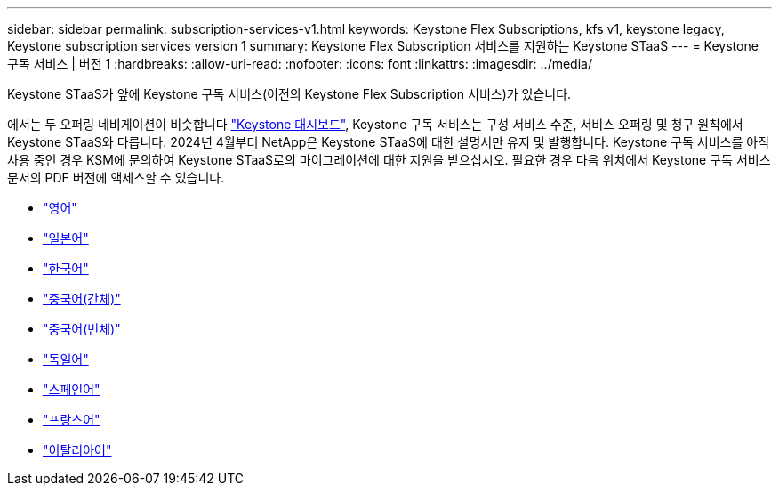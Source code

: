 ---
sidebar: sidebar 
permalink: subscription-services-v1.html 
keywords: Keystone Flex Subscriptions, kfs v1, keystone legacy, Keystone subscription services version 1 
summary: Keystone Flex Subscription 서비스를 지원하는 Keystone STaaS 
---
= Keystone 구독 서비스 | 버전 1
:hardbreaks:
:allow-uri-read: 
:nofooter: 
:icons: font
:linkattrs: 
:imagesdir: ../media/


[role="lead"]
Keystone STaaS가 앞에 Keystone 구독 서비스(이전의 Keystone Flex Subscription 서비스)가 있습니다.

에서는 두 오퍼링 네비게이션이 비슷합니다 link:./integrations/aiq-keystone-details.html["Keystone 대시보드"^], Keystone 구독 서비스는 구성 서비스 수준, 서비스 오퍼링 및 청구 원칙에서 Keystone STaaS와 다릅니다. 2024년 4월부터 NetApp은 Keystone STaaS에 대한 설명서만 유지 및 발행합니다. Keystone 구독 서비스를 아직 사용 중인 경우 KSM에 문의하여 Keystone STaaS로의 마이그레이션에 대한 지원을 받으십시오. 필요한 경우 다음 위치에서 Keystone 구독 서비스 문서의 PDF 버전에 액세스할 수 있습니다.

* https://docs.netapp.com/a/keystone/1.0/keystone-subscription-services-guide.pdf["영어"^]
* https://docs.netapp.com/a/keystone/1.0/keystone-subscription-services-guide-ja-jp.pdf["일본어"^]
* https://docs.netapp.com/a/keystone/1.0/keystone-subscription-services-guide-ko-kr.pdf["한국어"^]
* https://docs.netapp.com/a/keystone/1.0/keystone-subscription-services-guide-zh-cn.pdf["중국어(간체)"^]
* https://docs.netapp.com/a/keystone/1.0/keystone-subscription-services-guide-zh-tw.pdf["중국어(번체)"^]
* https://docs.netapp.com/a/keystone/1.0/keystone-subscription-services-guide-de-de.pdf["독일어"^]
* https://docs.netapp.com/a/keystone/1.0/keystone-subscription-services-guide-es-es.pdf["스페인어"^]
* https://docs.netapp.com/a/keystone/1.0/keystone-subscription-services-guide-fr-fr.pdf["프랑스어"^]
* https://docs.netapp.com/a/keystone/1.0/keystone-subscription-services-guide-it-it.pdf["이탈리아어"^]

